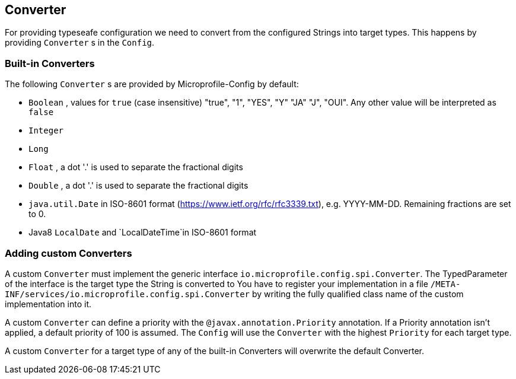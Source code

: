 //
// Licensed under the Apache License, Version 2.0 (the "License").
// See the NOTICE file distributed with this work
// for additional information regarding copyright ownership.
// The author licenses this file to You under the Apache License, Version 2.0
// (the "License"); you may not use this file except in compliance with
// the License.  You may obtain a copy of the License at
//
//   http://www.apache.org/licenses/LICENSE-2.0
//
// Unless required by applicable law or agreed to in writing, software
// distributed under the License is distributed on an "AS IS" BASIS,
// WITHOUT WARRANTIES OR CONDITIONS OF ANY KIND, either express or implied.
// See the License for the specific language governing permissions and
// limitations under the License.
//

[[converter]]
== Converter

For providing typeseafe configuration we need to convert from the configured Strings into target types.
This happens by providing `Converter` s in the `Config`.

=== Built-in Converters

The following `Converter` s are provided by Microprofile-Config by default:

* `Boolean` , values for `true` (case insensitive) "true", "1", "YES", "Y" "JA" "J", "OUI".
  Any other value will be interpreted as `false`
* `Integer`
* `Long`
* `Float` , a dot '.' is used to separate the fractional digits
* `Double` , a dot '.' is used to separate the fractional digits
* `java.util.Date` in ISO-8601 format (https://www.ietf.org/rfc/rfc3339.txt), e.g. YYYY-MM-DD. Remaining fractions are set to 0.
* Java8 `LocalDate` and `LocalDateTime`in ISO-8601 format


=== Adding custom Converters

A custom `Converter` must implement the generic interface `io.microprofile.config.spi.Converter`.
The TypedParameter of the interface is the target type the String is converted to 
You have to register your implementation in a file `/META-INF/services/io.microprofile.config.spi.Converter` by writing the fully qualified class name of the custom implementation into it.

A custom `Converter` can define a priority with the `@javax.annotation.Priority` annotation.
If a Priority annotation isn't applied, a default priority of 100 is assumed.
The `Config` will use the `Converter` with the highest `Priority` for each target type.

A custom `Converter` for a target type of any of the built-in Converters will overwrite the default Converter.
